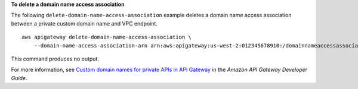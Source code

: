 **To delete a domain name access association**

The following ``delete-domain-name-access-association`` example deletes a domain name access association between a private custom domain name and VPC endpoint. ::

    aws apigateway delete-domain-name-access-association \
        --domain-name-access-association-arn arn:aws:apigateway:us-west-2:012345678910:/domainnameaccessassociations/domainname/my.private.domain.tld/vpcesource/vpce-abcd1234efg

This command produces no output.

For more information, see `Custom domain names for private APIs in API Gateway <https://docs.aws.amazon.com/apigateway/latest/developerguide/apigateway-private-custom-domains.html>`__ in the *Amazon API Gateway Developer Guide*.
